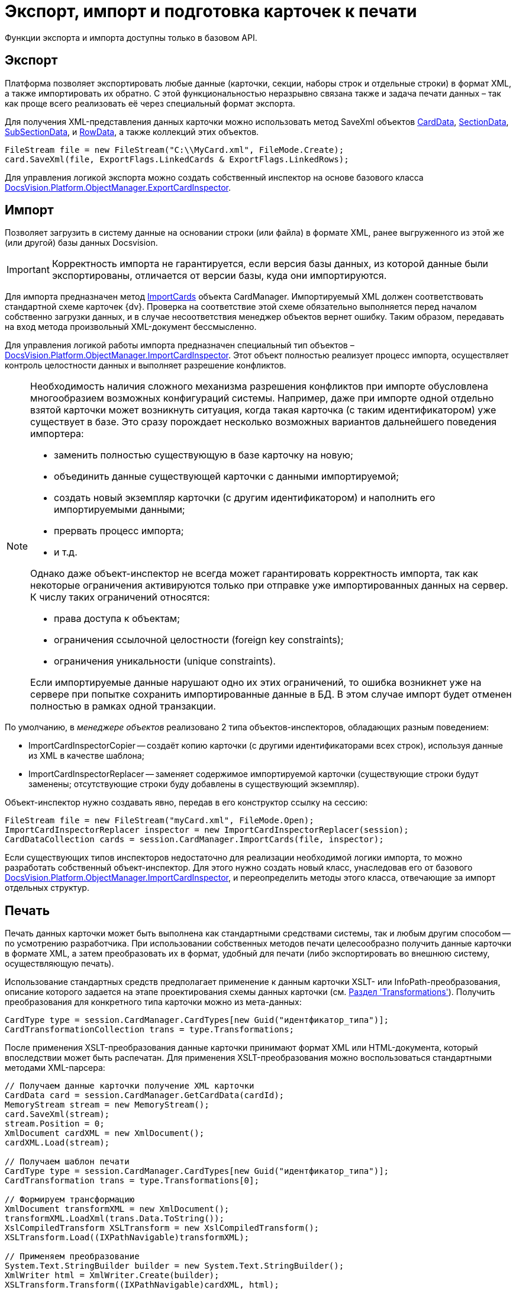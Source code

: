 = Экспорт, импорт и подготовка карточек к печати

Функции экспорта и импорта доступны только в базовом API.

== Экспорт

Платформа позволяет экспортировать любые данные (карточки, секции, наборы строк и отдельные строки) в формат XML, а также импортировать их обратно. С этой функциональностью неразрывно связана также и задача печати данных – так как проще всего реализовать её через специальный формат экспорта.

Для получения XML-представления данных карточки можно использовать метод SaveXml объектов xref:api/DocsVision/Platform/ObjectManager/CardData_CL.adoc[CardData], xref:api/DocsVision/Platform/ObjectManager/SectionData_CL.adoc[SectionData], xref:api/DocsVision/Platform/ObjectManager/SubSectionData_CL.adoc[SubSectionData], и xref:api/DocsVision/Platform/ObjectManager/RowData_CL.adoc[RowData], а также коллекций этих объектов.

[source,csharp]
----
FileStream file = new FileStream("C:\\MyCard.xml", FileMode.Create);
card.SaveXml(file, ExportFlags.LinkedCards & ExportFlags.LinkedRows);
----

Для управления логикой экспорта можно создать собственный инспектор на основе базового класса xref:api/DocsVision/Platform/ObjectManager/ExportCardInspector_CL.adoc[DocsVision.Platform.ObjectManager.ExportCardInspector].

== Импорт

Позволяет загрузить в систему данные на основании строки (или файла) в формате XML, ранее выгруженного из этой же (или другой) базы данных Docsvision.

[IMPORTANT]
====
Корректность импорта не гарантируется, если версия базы данных, из которой данные были экспортированы, отличается от версии базы, куда они импортируются.
====

Для импорта предназначен метод xref:api/DocsVision/Platform/ObjectManager/CardManager.ImportCards_MT.adoc[ImportCards] объекта CardManager. Импортируемый XML должен соответствовать стандартной схеме карточек {dv}. Проверка на соответствие этой схеме обязательно выполняется перед началом собственно загрузки данных, и в случае несоответствия менеджер объектов вернет ошибку. Таким образом, передавать на вход метода произвольный XML-документ бессмысленно.

Для управления логикой работы импорта предназначен специальный тип объектов – xref:api/DocsVision/Platform/ObjectManager/ImportCardInspector_CL.adoc[DocsVision.Platform.ObjectManager.ImportCardInspector]. Этот объект полностью реализует процесс импорта, осуществляет контроль целостности данных и выполняет разрешение конфликтов.

[NOTE]
====
Необходимость наличия сложного механизма разрешения конфликтов при импорте обусловлена многообразием возможных конфигураций системы. Например, даже при импорте одной отдельно взятой карточки может возникнуть ситуация, когда такая карточка (с таким идентификатором) уже существует в базе. Это сразу порождает несколько возможных вариантов дальнейшего поведения импортера:

* заменить полностью существующую в базе карточку на новую;
* объединить данные существующей карточки с данными импортируемой;
* создать новый экземпляр карточки (с другим идентификатором) и наполнить его импортируемыми данными;
* прервать процесс импорта;
* и т.д.

Однако даже объект-инспектор не всегда может гарантировать корректность импорта, так как некоторые ограничения активируются только при отправке уже импортированных данных на сервер. К числу таких ограничений относятся:

* права доступа к объектам;
* ограничения ссылочной целостности (foreign key constraints);
* ограничения уникальности (unique constraints).

Если импортируемые данные нарушают одно их этих ограничений, то ошибка возникнет уже на сервере при попытке сохранить импортированные данные в БД. В этом случае импорт будет отменен полностью в рамках одной транзакции.
====

По умолчанию, в _менеджере объектов_ реализовано 2 типа объектов-инспекторов, обладающих разным поведением:

* ImportCardInspectorCopier -- создаёт копию карточки (с другими идентификаторами всех строк), используя данные из XML в качестве шаблона;
* ImportCardInspectorReplacer -- заменяет содержимое импортируемой карточки (существующие строки будут заменены; отсутствующие строки буду добавлены в существующий экземпляр).

Объект-инспектор нужно создавать явно, передав в его конструктор ссылку на сессию:

[source,csharp]
----
FileStream file = new FileStream("myCard.xml", FileMode.Open);
ImportCardInspectorReplacer inspector = new ImportCardInspectorReplacer(session);
CardDataCollection cards = session.CardManager.ImportCards(file, inspector);
----

Если существующих типов инспекторов недостаточно для реализации необходимой логики импорта, то можно разработать собственный объект-инспектор. Для этого нужно создать новый класс, унаследовав его от базового xref:api/DocsVision/Platform/ObjectManager/ImportCardInspector_CL.adoc[DocsVision.Platform.ObjectManager.ImportCardInspector], и переопределить методы этого класса, отвечающие за импорт отдельных структур.

== Печать

Печать данных карточки может быть выполнена как стандартными средствами системы, так и любым другим способом -- по усмотрению разработчика. При использовании собственных методов печати целесообразно получить данные карточки в формате XML, а затем преобразовать их в формат, удобный для печати (либо экспортировать во внешнюю систему, осуществляющую печать).

Использование стандартных средств предполагает применение к данным карточки XSLT- или InfoPath-преобразования, описание которого задается на этапе проектирования схемы данных карточки (см. xref:CardsDevDataSchemeSecTransformations.adoc[Раздел 'Transformations']). Получить преобразования для конкретного типа карточки можно из мета-данных:

[source,csharp]
----
CardType type = session.CardManager.CardTypes[new Guid("идентфикатор_типа")];
CardTransformationCollection trans = type.Transformations;
----

После применения XSLT-преобразования данные карточки принимают формат XML или HTML-документа, который впоследствии может быть распечатан. Для применения XSLT-преобразования можно воспользоваться стандартными методами XML-парсера:

[source,csharp]
----
// Получаем данные карточки получение XML карточки
CardData card = session.CardManager.GetCardData(cardId);
MemoryStream stream = new MemoryStream();
card.SaveXml(stream);
stream.Position = 0;
XmlDocument cardXML = new XmlDocument();
cardXML.Load(stream);

// Получаем шаблон печати
CardType type = session.CardManager.CardTypes[new Guid("идентфикатор_типа")];
CardTransformation trans = type.Transformations[0];

// Формируем трансформацию
XmlDocument transformXML = new XmlDocument();
transformXML.LoadXml(trans.Data.ToString());
XslCompiledTransform XSLTransform = new XslCompiledTransform();
XSLTransform.Load((IXPathNavigable)transformXML);

// Применяем преобразование
System.Text.StringBuilder builder = new System.Text.StringBuilder();
XmlWriter html = XmlWriter.Create(builder);
XSLTransform.Transform((IXPathNavigable)cardXML, html);
----

Преобразованный документ может быть передан для печати во внешнее приложение (например, Microsoft Internet Explorer или Microsoft Word), либо в элемент управления https://msdn.microsoft.com/ru-ru/library/system.windows.forms.webbrowser.aspx[WebBrowser], если создается .NET-приложение.

== См. далее

* xref:development-manual/dm_signingencryption.adoc[Подписание и шифрование]
